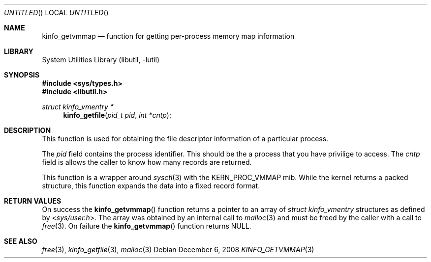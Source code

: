.\"
.\" Copyright (c) 2008 Peter Wemm
.\" All rights reserved.
.\"
.\" Redistribution and use in source and binary forms, with or without
.\" modification, are permitted provided that the following conditions
.\" are met:
.\" 1. Redistributions of source code must retain the above copyright
.\"    notice, this list of conditions and the following disclaimer.
.\" 2. Redistributions in binary form must reproduce the above copyright
.\"    notice, this list of conditions and the following disclaimer in the
.\"    documentation and/or other materials provided with the distribution.
.\"
.\" THIS SOFTWARE IS PROVIDED BY THE AUTHOR AND CONTRIBUTORS ``AS IS'' AND
.\" ANY EXPRESS OR IMPLIED WARRANTIES, INCLUDING, BUT NOT LIMITED TO, THE
.\" IMPLIED WARRANTIES OF MERCHANTABILITY AND FITNESS FOR A PARTICULAR PURPOSE
.\" ARE DISCLAIMED.  IN NO EVENT SHALL THE AUTHOR OR CONTRIBUTORS BE LIABLE
.\" FOR ANY DIRECT, INDIRECT, INCIDENTAL, SPECIAL, EXEMPLARY, OR CONSEQUENTIAL
.\" DAMAGES (INCLUDING, BUT NOT LIMITED TO, PROCUREMENT OF SUBSTITUTE GOODS
.\" OR SERVICES; LOSS OF USE, DATA, OR PROFITS; OR BUSINESS INTERRUPTION)
.\" HOWEVER CAUSED AND ON ANY THEORY OF LIABILITY, WHETHER IN CONTRACT, STRICT
.\" LIABILITY, OR TORT (INCLUDING NEGLIGENCE OR OTHERWISE) ARISING IN ANY WAY
.\" OUT OF THE USE OF THIS SOFTWARE, EVEN IF ADVISED OF THE POSSIBILITY OF
.\" SUCH DAMAGE.
.\"
.\" $FreeBSD: src/lib/libutil/kinfo_getvmmap.3,v 1.1.2.2.2.1 2010/02/10 00:26:20 kensmith Exp $
.\"
.Dd December 6, 2008
.Os
.Dt KINFO_GETVMMAP 3
.Sh NAME
.Nm kinfo_getvmmap
.Nd function for getting per-process memory map information
.Sh LIBRARY
.Lb libutil
.Sh SYNOPSIS
.In sys/types.h
.In libutil.h
.Ft struct kinfo_vmentry *
.Fn kinfo_getfile "pid_t pid" "int *cntp"
.Sh DESCRIPTION
This function is used for obtaining the file descriptor information
of a particular process.
.Pp
The
.Ar pid
field contains the process identifier.
This should be the a process that you have privilige to access.
The
.Ar cntp
field is allows the caller to know how many records are returned.
.Pp
This function is a wrapper around
.Xr sysctl 3
with the
.Dv KERN_PROC_VMMAP
mib.
While the kernel returns a packed structure, this function expands the
data into a fixed record format.
.Sh RETURN VALUES
On success the
.Fn kinfo_getvmmap
function returns a pointer to an array of
.Vt struct kinfo_vmentry
structures as defined by
.In sys/user.h .
The array was obtained by an internal call to
.Xr malloc 3
and must be freed by the caller with a call to
.Xr free 3 .
On failure the
.Fn kinfo_getvmmap
function returns
.Dv NULL .
.Sh SEE ALSO
.Xr free 3 ,
.Xr kinfo_getfile 3 ,
.Xr malloc 3

